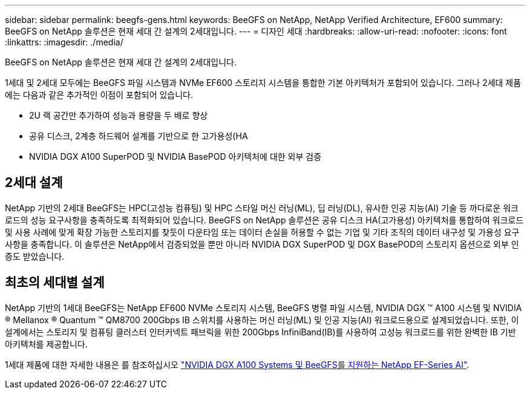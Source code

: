 ---
sidebar: sidebar 
permalink: beegfs-gens.html 
keywords: BeeGFS on NetApp, NetApp Verified Architecture, EF600 
summary: BeeGFS on NetApp 솔루션은 현재 세대 간 설계의 2세대입니다. 
---
= 디자인 세대
:hardbreaks:
:allow-uri-read: 
:nofooter: 
:icons: font
:linkattrs: 
:imagesdir: ./media/


[role="lead"]
BeeGFS on NetApp 솔루션은 현재 세대 간 설계의 2세대입니다.

1세대 및 2세대 모두에는 BeeGFS 파일 시스템과 NVMe EF600 스토리지 시스템을 통합한 기본 아키텍처가 포함되어 있습니다. 그러나 2세대 제품에는 다음과 같은 추가적인 이점이 포함되어 있습니다.

* 2U 랙 공간만 추가하여 성능과 용량을 두 배로 향상
* 공유 디스크, 2계층 하드웨어 설계를 기반으로 한 고가용성(HA
* NVIDIA DGX A100 SuperPOD 및 NVIDIA BasePOD 아키텍처에 대한 외부 검증




== 2세대 설계

NetApp 기반의 2세대 BeeGFS는 HPC(고성능 컴퓨팅) 및 HPC 스타일 머신 러닝(ML), 딥 러닝(DL), 유사한 인공 지능(AI) 기술 등 까다로운 워크로드의 성능 요구사항을 충족하도록 최적화되어 있습니다. BeeGFS on NetApp 솔루션은 공유 디스크 HA(고가용성) 아키텍처를 통합하여 워크로드 및 사용 사례에 맞게 확장 가능한 스토리지를 찾듯이 다운타임 또는 데이터 손실을 허용할 수 없는 기업 및 기타 조직의 데이터 내구성 및 가용성 요구사항을 충족합니다. 이 솔루션은 NetApp에서 검증되었을 뿐만 아니라 NVIDIA DGX SuperPOD 및 DGX BasePOD의 스토리지 옵션으로 외부 인증도 받았습니다.



== 최초의 세대별 설계

NetApp 기반의 1세대 BeeGFS는 NetApp EF600 NVMe 스토리지 시스템, BeeGFS 병렬 파일 시스템, NVIDIA DGX ™ A100 시스템 및 NVIDIA ® Mellanox ® Quantum ™ QM8700 200Gbps IB 스위치를 사용하는 머신 러닝(ML) 및 인공 지능(AI) 워크로드용으로 설계되었습니다. 또한, 이 설계에서는 스토리지 및 컴퓨팅 클러스터 인터커넥트 패브릭을 위한 200Gbps InfiniBand(IB)를 사용하여 고성능 워크로드를 위한 완벽한 IB 기반 아키텍처를 제공합니다.

1세대 제품에 대한 자세한 내용은 를 참조하십시오 link:https://www.netapp.com/pdf.html?item=/media/25445-nva-1156-design.pdf["NVIDIA DGX A100 Systems 및 BeeGFS를 지원하는 NetApp EF-Series AI"^].
